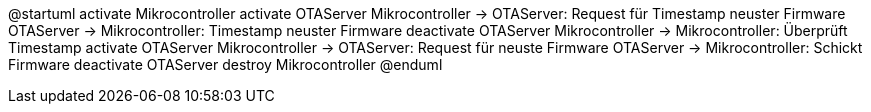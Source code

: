 @startuml
    activate Mikrocontroller
	activate OTAServer
	Mikrocontroller -> OTAServer: Request für Timestamp neuster Firmware
	OTAServer -> Mikrocontroller: Timestamp neuster Firmware
	deactivate OTAServer
	Mikrocontroller -> Mikrocontroller: Überprüft Timestamp
	activate OTAServer
	Mikrocontroller -> OTAServer: Request für neuste Firmware
	OTAServer -> Mikrocontroller: Schickt Firmware
	deactivate OTAServer
    destroy Mikrocontroller
@enduml